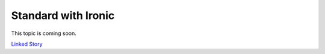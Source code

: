 ====================
Standard with Ironic
====================

This topic is coming soon.

.. Linked Story does not yet exist.

`Linked Story <https://storyboard.openstack.org/#!/story/2004795>`__

